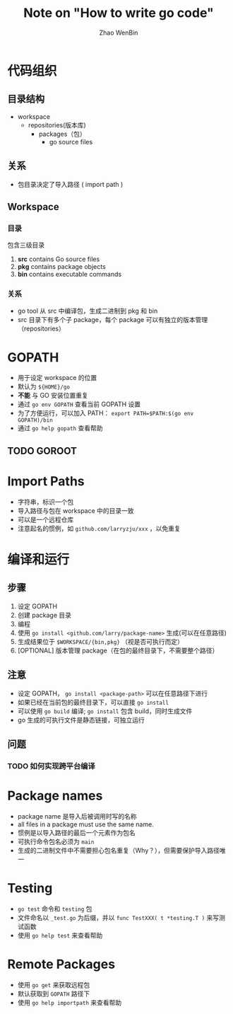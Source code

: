 #+TITLE: Note on "How to write go code"
#+AUTHOR: Zhao WenBin
#+LATEX_HEADER: \usepackage{xeCJK}

* 代码组织

** 目录结构

- workspace
  - repositories(版本库)
    - packages（包）
      - go source files

** 关系

- 包目录决定了导入路径 ( import path )


** Workspace

*** 目录

 包含三级目录

 1. *src* contains Go source files
 2. *pkg* contains package objects
 3. *bin* contains executable commands

*** 关系

 - go tool 从 src 中编译包，生成二进制到 pkg 和 bin
 - src 目录下有多个子 package，每个 package 可以有独立的版本管理（repositories）





* GOPATH

- 用于设定 workspace 的位置
- 默认为 =${HOME}/go=
- *不能* 与 GO 安装位置重复
- 通过 ~go env GOPATH~ 查看当前 GOPATH 设置
- 为了方便运行，可以加入 PATH： ~export PATH=$PATH:$(go env GOPATH)/bin~
- 通过 ~go help gopath~ 查看帮助

** TODO GOROOT

* Import Paths

- 字符串，标识一个包
- 导入路径与包在 workspace 中的目录一致
- 可以是一个远程仓库
- 注意起名的惯例，如 ~github.com/larryzju/xxx~ ，以免重复



* 编译和运行

** 步骤

1. 设定 GOPATH
2. 创建 package 目录
3. 编程
4. 使用 ~go install <github.com/larry/package-name>~ 生成(可以在任意路径)
5. 生成结果位于 =$WORKSPACE/{bin,pkg}= （视是否可执行而定）
6. [OPTIONAL] 版本管理 package（在包的最终目录下，不需要整个路径）


** 注意

- 设定 GOPATH， ~go install <package-path>~ 可以在任意路径下进行
- 如果已经在当前包的最终目录下，可以直接 ~go install~
- 可以使用 ~go build~ 编译; ~go install~ 包含 build，同时生成文件
- go 生成的可执行文件是静态链接，可独立运行


** 问题

*** TODO 如何实现跨平台编译

* Package names 

- package name 是导入后被调用时写的名称
- all files in a package must use the same name.
- 惯例是以导入路径的最后一个元素作为包名
- 可执行命令包名必须为 =main=
- 生成的二进制文件中不需要担心包名重复（Why？），但需要保护导入路径唯一







* Testing

- =go test= 命令和 =testing= 包
- 文件命名以 =_test.go= 为后缀，并以 =func TestXXX( t *testing.T )= 来写测试函数
- 使用 =go help test= 来查看帮助




* Remote Packages

- 使用 =go get= 来获取远程包
- 默认获取到 =GOPATH= 路径下
- 使用 =go help importpath= 来查看帮助


